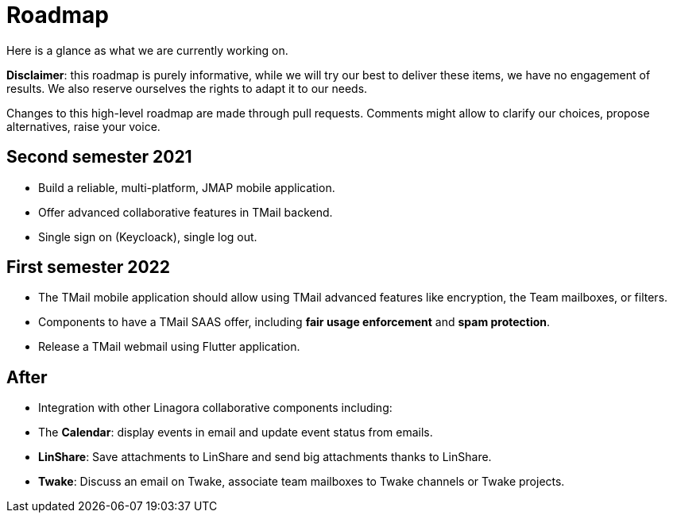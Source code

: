 = Roadmap
:navtitle: Roadmap

Here is a glance as what we are currently working on.

*Disclaimer*: this roadmap is purely informative, while we will try our best to deliver these items, we
have no engagement of results. We also reserve ourselves the rights to adapt it to our needs.

Changes to this high-level roadmap are made through pull requests. Comments might allow to clarify our choices, propose
alternatives, raise your voice.

== Second semester 2021

 - Build a reliable, multi-platform, JMAP mobile application.
 - Offer advanced collaborative features in TMail backend.
 - Single sign on (Keycloack), single log out.

== First semester 2022

 - The TMail mobile application should allow using TMail advanced features like
encryption, the Team mailboxes, or filters.
 - Components to have a TMail SAAS offer, including *fair usage enforcement* and *spam protection*.
- Release a TMail webmail using Flutter application.

== After

 - Integration with other Linagora collaborative components including:
   - The *Calendar*: display events in email and update event status from emails.
   - *LinShare*: Save attachments to LinShare and send big attachments thanks to LinShare.
   - *Twake*: Discuss an email on Twake, associate team mailboxes to Twake channels or Twake projects.
